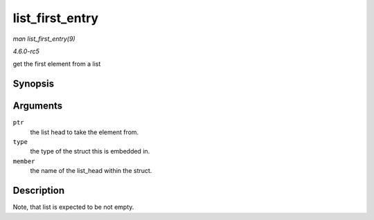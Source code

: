 .. -*- coding: utf-8; mode: rst -*-

.. _API-list-first-entry:

================
list_first_entry
================

*man list_first_entry(9)*

*4.6.0-rc5*

get the first element from a list


Synopsis
========

.. c:function:: list_first_entry( ptr, type, member )

Arguments
=========

``ptr``
    the list head to take the element from.

``type``
    the type of the struct this is embedded in.

``member``
    the name of the list_head within the struct.


Description
===========

Note, that list is expected to be not empty.


.. ------------------------------------------------------------------------------
.. This file was automatically converted from DocBook-XML with the dbxml
.. library (https://github.com/return42/sphkerneldoc). The origin XML comes
.. from the linux kernel, refer to:
..
.. * https://github.com/torvalds/linux/tree/master/Documentation/DocBook
.. ------------------------------------------------------------------------------
